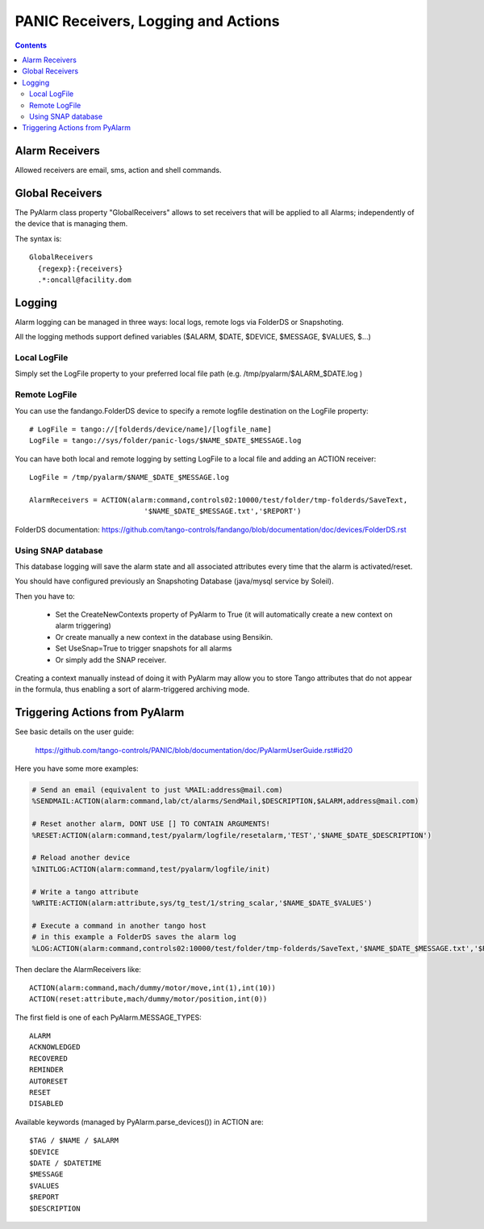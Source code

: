 ====================================
PANIC Receivers, Logging and Actions
====================================

.. contents::

Alarm Receivers
---------------

Allowed receivers are email, sms, action and shell commands.

Global Receivers
----------------

The PyAlarm class property "GlobalReceivers" allows to set receivers that 
will be applied to all Alarms; independently of the device that is managing them.

The syntax is::

  GlobalReceivers
    {regexp}:{receivers}
    .*:oncall@facility.dom
    
Logging
-------

Alarm logging can be managed in three ways: local logs, remote logs via FolderDS or Snapshoting.

All the logging methods support defined variables ($ALARM, $DATE, $DEVICE, $MESSAGE, $VALUES, $...)

Local LogFile
.............

Simply set the LogFile property to your preferred local file path (e.g. /tmp/pyalarm/$ALARM_$DATE.log )

Remote LogFile
..............

You can use the fandango.FolderDS device to specify a remote logfile destination on the LogFile property::

  # LogFile = tango://[folderds/device/name]/[logfile_name]
  LogFile = tango://sys/folder/panic-logs/$NAME_$DATE_$MESSAGE.log
  
You can have both local and remote logging by setting LogFile to a local file and adding an ACTION receiver::

  LogFile = /tmp/pyalarm/$NAME_$DATE_$MESSAGE.log
  
  AlarmReceivers = ACTION(alarm:command,controls02:10000/test/folder/tmp-folderds/SaveText,
                             '$NAME_$DATE_$MESSAGE.txt','$REPORT')

FolderDS documentation: https://github.com/tango-controls/fandango/blob/documentation/doc/devices/FolderDS.rst

Using SNAP database
...................

This database logging will save the alarm state and all associated attributes every time that the alarm is activated/reset.

You should have configured previously an Snapshoting Database (java/mysql service by Soleil).

Then you have to:

 * Set the CreateNewContexts property of PyAlarm to True (it will automatically create a new context on alarm triggering)
 * Or create manually a new context in the database using Bensikin.
 * Set UseSnap=True to trigger snapshots for all alarms 
 * Or simply add the SNAP receiver.
 
Creating a context manually instead of doing it with PyAlarm may allow you to store Tango attributes that do not appear in the formula, thus enabling a sort of alarm-triggered archiving mode.


Triggering Actions from PyAlarm
-------------------------------

See basic details on the user guide:

  https://github.com/tango-controls/PANIC/blob/documentation/doc/PyAlarmUserGuide.rst#id20
  
Here you have some more examples:

.. code::

  # Send an email (equivalent to just %MAIL:address@mail.com)
  %SENDMAIL:ACTION(alarm:command,lab/ct/alarms/SendMail,$DESCRIPTION,$ALARM,address@mail.com)
  
  # Reset another alarm, DONT USE [] TO CONTAIN ARGUMENTS!
  %RESET:ACTION(alarm:command,test/pyalarm/logfile/resetalarm,'TEST','$NAME_$DATE_$DESCRIPTION')
  
  # Reload another device
  %INITLOG:ACTION(alarm:command,test/pyalarm/logfile/init)
  
  # Write a tango attribute
  %WRITE:ACTION(alarm:attribute,sys/tg_test/1/string_scalar,'$NAME_$DATE_$VALUES')
  
  # Execute a command in another tango host
  # in this example a FolderDS saves the alarm log
  %LOG:ACTION(alarm:command,controls02:10000/test/folder/tmp-folderds/SaveText,'$NAME_$DATE_$MESSAGE.txt','$REPORT')

Then declare the AlarmReceivers like::

  ACTION(alarm:command,mach/dummy/motor/move,int(1),int(10))
  ACTION(reset:attribute,mach/dummy/motor/position,int(0)) 
  
The first field is one of each PyAlarm.MESSAGE_TYPES::

  ALARM
  ACKNOWLEDGED
  RECOVERED
  REMINDER
  AUTORESET
  RESET
  DISABLED

Available keywords (managed by PyAlarm.parse_devices()) in ACTION are::

  $TAG / $NAME / $ALARM
  $DEVICE
  $DATE / $DATETIME
  $MESSAGE
  $VALUES
  $REPORT
  $DESCRIPTION
